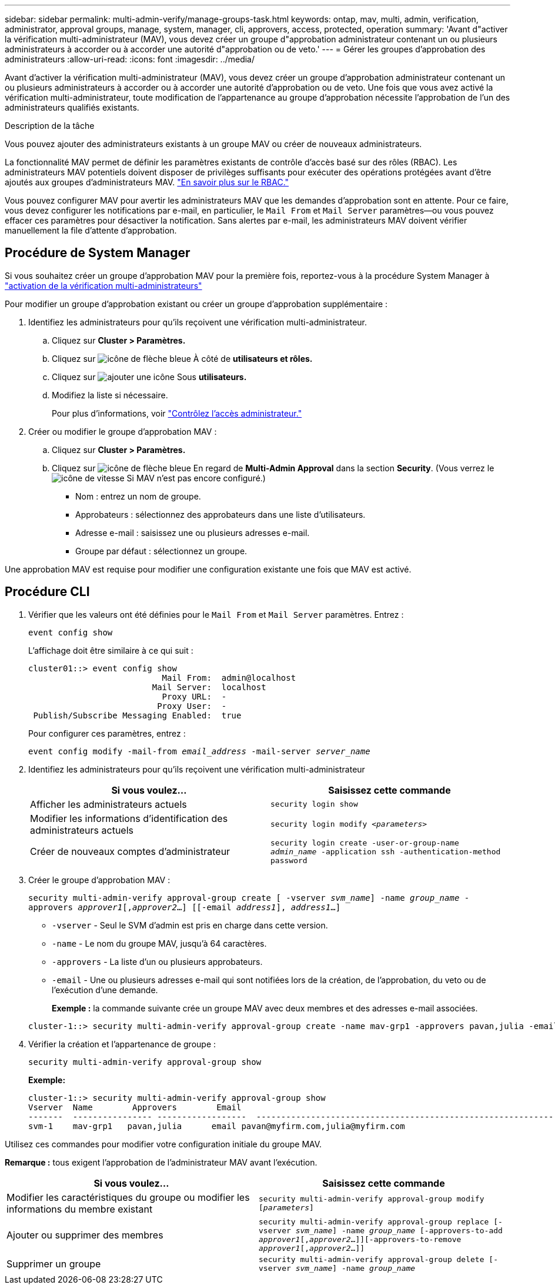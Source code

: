 ---
sidebar: sidebar 
permalink: multi-admin-verify/manage-groups-task.html 
keywords: ontap, mav, multi, admin, verification, administrator, approval groups, manage, system, manager, cli, approvers, access, protected, operation 
summary: 'Avant d"activer la vérification multi-administrateur (MAV), vous devez créer un groupe d"approbation administrateur contenant un ou plusieurs administrateurs à accorder ou à accorder une autorité d"approbation ou de veto.' 
---
= Gérer les groupes d'approbation des administrateurs
:allow-uri-read: 
:icons: font
:imagesdir: ../media/


[role="lead"]
Avant d'activer la vérification multi-administrateur (MAV), vous devez créer un groupe d'approbation administrateur contenant un ou plusieurs administrateurs à accorder ou à accorder une autorité d'approbation ou de veto. Une fois que vous avez activé la vérification multi-administrateur, toute modification de l'appartenance au groupe d'approbation nécessite l'approbation de l'un des administrateurs qualifiés existants.

.Description de la tâche
Vous pouvez ajouter des administrateurs existants à un groupe MAV ou créer de nouveaux administrateurs.

La fonctionnalité MAV permet de définir les paramètres existants de contrôle d'accès basé sur des rôles (RBAC). Les administrateurs MAV potentiels doivent disposer de privilèges suffisants pour exécuter des opérations protégées avant d'être ajoutés aux groupes d'administrateurs MAV. link:../authentication/create-svm-user-accounts-task.html["En savoir plus sur le RBAC."]

Vous pouvez configurer MAV pour avertir les administrateurs MAV que les demandes d'approbation sont en attente. Pour ce faire, vous devez configurer les notifications par e-mail, en particulier, le `Mail From` et `Mail Server` paramètres--ou vous pouvez effacer ces paramètres pour désactiver la notification. Sans alertes par e-mail, les administrateurs MAV doivent vérifier manuellement la file d'attente d'approbation.



== Procédure de System Manager

Si vous souhaitez créer un groupe d'approbation MAV pour la première fois, reportez-vous à la procédure System Manager à link:enable-disable-task.html#system-manager-procedure["activation de la vérification multi-administrateurs"]

Pour modifier un groupe d'approbation existant ou créer un groupe d'approbation supplémentaire :

. Identifiez les administrateurs pour qu'ils reçoivent une vérification multi-administrateur.
+
.. Cliquez sur *Cluster > Paramètres.*
.. Cliquez sur image:icon_arrow.gif["icône de flèche bleue"] À côté de *utilisateurs et rôles.*
.. Cliquez sur image:icon_add.gif["ajouter une icône"] Sous *utilisateurs.*
.. Modifiez la liste si nécessaire.
+
Pour plus d'informations, voir link:../task_security_administrator_access.html["Contrôlez l'accès administrateur."]



. Créer ou modifier le groupe d'approbation MAV :
+
.. Cliquez sur *Cluster > Paramètres.*
.. Cliquez sur image:icon_arrow.gif["icône de flèche bleue"] En regard de *Multi-Admin Approval* dans la section *Security*. (Vous verrez le image:icon_gear.gif["icône de vitesse"] Si MAV n'est pas encore configuré.)
+
*** Nom : entrez un nom de groupe.
*** Approbateurs : sélectionnez des approbateurs dans une liste d'utilisateurs.
*** Adresse e-mail : saisissez une ou plusieurs adresses e-mail.
*** Groupe par défaut : sélectionnez un groupe.






Une approbation MAV est requise pour modifier une configuration existante une fois que MAV est activé.



== Procédure CLI

. Vérifier que les valeurs ont été définies pour le `Mail From` et `Mail Server` paramètres. Entrez :
+
`event config show`

+
L'affichage doit être similaire à ce qui suit :

+
[listing]
----
cluster01::> event config show
                           Mail From:  admin@localhost
                         Mail Server:  localhost
                           Proxy URL:  -
                          Proxy User:  -
 Publish/Subscribe Messaging Enabled:  true
----
+
Pour configurer ces paramètres, entrez :

+
`event config modify -mail-from _email_address_ -mail-server _server_name_`

. Identifiez les administrateurs pour qu'ils reçoivent une vérification multi-administrateur
+
[cols="50,50"]
|===
| Si vous voulez… | Saisissez cette commande 


| Afficher les administrateurs actuels  a| 
`security login show`



| Modifier les informations d'identification des administrateurs actuels  a| 
`security login modify _<parameters>_`



| Créer de nouveaux comptes d'administrateur  a| 
`security login create -user-or-group-name _admin_name_ -application ssh -authentication-method password`

|===
. Créer le groupe d'approbation MAV :
+
`security multi-admin-verify approval-group create [ -vserver _svm_name_] -name _group_name_ -approvers _approver1_[,_approver2_…] [[-email _address1_], _address1_...]`

+
** `-vserver` - Seul le SVM d'admin est pris en charge dans cette version.
** `-name` - Le nom du groupe MAV, jusqu'à 64 caractères.
** `-approvers` - La liste d'un ou plusieurs approbateurs.
** `-email` - Une ou plusieurs adresses e-mail qui sont notifiées lors de la création, de l'approbation, du veto ou de l'exécution d'une demande.
+
*Exemple :* la commande suivante crée un groupe MAV avec deux membres et des adresses e-mail associées.

+
[listing]
----
cluster-1::> security multi-admin-verify approval-group create -name mav-grp1 -approvers pavan,julia -email pavan@myfirm.com,julia@myfirm.com
----


. Vérifier la création et l'appartenance de groupe :
+
`security multi-admin-verify approval-group show`

+
*Exemple:*

+
[listing]
----
cluster-1::> security multi-admin-verify approval-group show
Vserver  Name        Approvers        Email
-------  ---------------- ------------------  ------------------------------------------------------------
svm-1    mav-grp1   pavan,julia      email pavan@myfirm.com,julia@myfirm.com
----


Utilisez ces commandes pour modifier votre configuration initiale du groupe MAV.

*Remarque :* tous exigent l'approbation de l'administrateur MAV avant l'exécution.

[cols="50,50"]
|===
| Si vous voulez… | Saisissez cette commande 


| Modifier les caractéristiques du groupe ou modifier les informations du membre existant  a| 
`security multi-admin-verify approval-group modify [_parameters_]`



| Ajouter ou supprimer des membres  a| 
`security multi-admin-verify approval-group replace [-vserver _svm_name_] -name _group_name_ [-approvers-to-add _approver1_[,_approver2_…]][-approvers-to-remove _approver1_[,_approver2_…]]`



| Supprimer un groupe  a| 
`security multi-admin-verify approval-group delete [-vserver _svm_name_] -name _group_name_`

|===